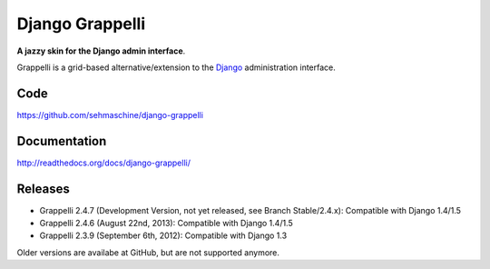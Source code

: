 Django Grappelli
================

**A jazzy skin for the Django admin interface**.

Grappelli is a grid-based alternative/extension to the `Django <http://www.djangoproject.com>`_ administration interface.

Code
----

https://github.com/sehmaschine/django-grappelli

Documentation
-------------

http://readthedocs.org/docs/django-grappelli/

Releases
--------

* Grappelli 2.4.7 (Development Version, not yet released, see Branch Stable/2.4.x): Compatible with Django 1.4/1.5
* Grappelli 2.4.6 (August 22nd, 2013): Compatible with Django 1.4/1.5
* Grappelli 2.3.9 (September 6th, 2012): Compatible with Django 1.3

Older versions are availabe at GitHub, but are not supported anymore.
